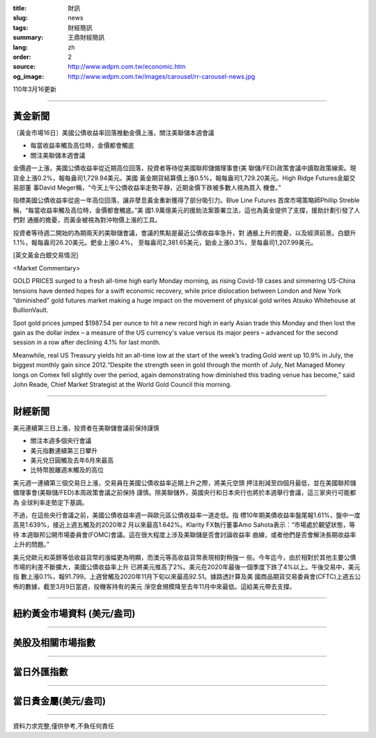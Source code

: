 :title: 財訊
:slug: news
:tags: 財經簡訊
:summary: 王鼎財經簡訊
:lang: zh
:order: 2
:source: http://www.wdpm.com.tw/economic.htm
:og_image: http://www.wdpm.com.tw/images/carousel/rr-carousel-news.jpg

110年3月16更新

----

黃金新聞
++++++++

〔黃金市場16日〕美國公債收益率回落推動金價上漲，關注美聯儲本週會議

* 每當收益率觸及高位時，金價都會觸底
* 關注美聯儲本週會議

金價週一上漲，美國公債收益率從近期高位回落，投資者等待從美國聯邦儲備理事會(美
聯儲/FED)政策會議中讀取政策線索。現貨金上漲0.2%，報每盎司1,729.94美元。美國
黃金期貨結算價上漲0.5%，報每盎司1,729.20美元。High Ridge Futures金屬交易部董
事David Meger稱，“今天上午公債收益率走勢平靜，近期金價下跌被多數人視為買入
機會。”

指標美國公債收益率從逾一年高位回落，讓非孽息黃金重新獲得了部分吸引力。Blue Line Futures
首席市場策略師Phillip Streble稱，“每當收益率觸及高位時，金價都會觸底。”美
國1.9萬億美元的援助法案簽署立法，這也為黃金提供了支撐，援助計劃引發了人們對
通脹的擔憂，而黃金被視為對沖物價上漲的工具。

投資者等待週二開始的為期兩天的美聯儲會議，會議的焦點是最近公債收益率急升，對
通脹上升的擔憂，以及經濟前景。白銀升1.1%，報每盎司26.20美元。鈀金上漲0.4%，
至每盎司2,381.65美元，鉑金上漲0.3%，至每盎司1,207.99美元。




























[英文黃金白銀交易情況]

<Market Commentary>

GOLD PRICES surged to a fresh all-time high early Monday morning, as 
rising Covid-19 cases and simmering US-China tensions have dented hopes 
for a swift economic recovery, while price dislocation between London and 
New York “diminished” gold futures market making a huge impact on the 
movement of physical gold writes Atsuko Whitehouse at BullionVault.
 
Spot gold prices jumped $1987.54 per ounce to hit a new record high in 
early Asian trade this Monday and then lost the gain as the dollar 
index – a measure of the US currency's value versus its major 
peers – advanced for the second session in a row after declining 4.1% 
for last month.
 
Meanwhile, real US Treasury yields hit an all-time low at the start of 
the week’s trading.Gold went up 10.9% in July, the biggest monthly gain 
since 2012.“Despite the strength seen in gold through the month of July, 
Net Managed Money longs on Comex fell slightly over the period, again 
demonstrating how diminished this trading venue has become,” said John 
Reade, Chief Market Strategist at the World Gold Council this morning.

----

財經新聞
++++++++
美元連續第三日上漲，投資者在美聯儲會議前保持謹慎

* 關注本週多個央行會議
* 美元指數連續第三日攀升
* 美元兌日圓觸及去年6月來最高
* 比特幣脫離週末觸及的高位

美元週一連續第三個交易日上漲，交易員在美國公債收益率近期上升之際，將美元空頭
押注削減至四個月最低，並在美國聯邦儲備理事會(美聯儲/FED)本周政策會議之前保持
謹慎。除美聯儲外，英國央行和日本央行也將於本週舉行會議，這三家央行可能都為
全球利率走勢定下基調。

不過，在這些央行會議之前，美國公債收益率週一與歐元區公債收益率一道走低。指
標10年期美債收益率盤尾報1.61%，盤中一度高見1.639%，接近上週五觸及的2020年2
月以來最高1.642%。Klarity FX執行董事Amo Sahota表示：“市場處於觀望狀態，等待
本週聯邦公開市場委員會(FOMC)會議。這在很大程度上涉及美聯儲是否會討論收益率
曲線，或者他們是否會解決長期收益率上升的問題。”

美元兌歐元和英鎊等低收益貨幣的漲幅更為明顯，而澳元等高收益貨幣表現相對稍強一
些。今年迄今，由於相對於其他主要公債市場的利差不斷擴大，美國公債收益率上升
已將美元推高了2%。美元在2020年最後一個季度下跌了4%以上。午後交易中，美元指
數上漲0.1%，報91.799。上週曾觸及2020年11月下旬以來最高92.51。據路透計算及美
國商品期貨交易委員會(CFTC)上週五公佈的數據，截至3月9日當週，投機客持有的美元
淨空倉規模降至去年11月中來最低。這給美元帶去支撐。


















----

紐約黃金市場資料 (美元/盎司)
++++++++++++++++++++++++++++

.. raw:: html

  <A HREF="http://www.kitco.com/connecting.html">
  <IMG SRC="http://www.kitconet.com/images/quotes_4b2.gif" BORDER="0" ALT="[Most Recent Quotes from www.kitco.com]">
  </A>

----

美股及相關市場指數
++++++++++++++++++

.. raw:: html

  <!-- TradingView Widget BEGIN -->
  <div class="tradingview-widget-container">
    <div class="tradingview-widget-container__widget"></div>
    <div class="tradingview-widget-copyright"><a href="https://tw.tradingview.com/markets/indices/" rel="noopener" target="_blank"><span class="blue-text">指數行情</span></a>由TradingView提供</div>
    <script type="text/javascript" src="https://s3.tradingview.com/external-embedding/embed-widget-market-quotes.js" async>
    {
    "title": "指數",
    "width": 770,
    "height": 450,
    "locale": "zh_TW",
    "symbolsGroups": [
      {
        "name": "美國和加拿大",
        "symbols": [
          {
            "name": "FOREXCOM:SPXUSD",
            "displayName": "標準普爾500"
          },
          {
            "name": "FOREXCOM:NSXUSD",
            "displayName": "納斯達克100指數"
          },
          {
            "name": "CME_MINI:ES1!",
            "displayName": "E-迷你 標普指數期貨"
          },
          {
            "name": "INDEX:DXY",
            "displayName": "美元指數"
          },
          {
            "name": "FOREXCOM:DJI",
            "displayName": "道瓊斯 30"
          }
        ]
      },
      {
        "name": "歐洲",
        "symbols": [
          {
            "name": "INDEX:SX5E",
            "displayName": "歐元藍籌50"
          },
          {
            "name": "FOREXCOM:UKXGBP",
            "displayName": "富時100"
          },
          {
            "name": "INDEX:DEU30",
            "displayName": "德國DAX指數"
          },
          {
            "name": "INDEX:CAC40",
            "displayName": "法國 CAC 40 指數"
          },
          {
            "name": "INDEX:SMI"
          }
        ]
      },
      {
        "name": "亞太",
        "symbols": [
          {
            "name": "INDEX:NKY",
            "displayName": "日經225"
          },
          {
            "name": "INDEX:HSI",
            "displayName": "恆生"
          },
          {
            "name": "BSE:SENSEX",
            "displayName": "印度孟買指數"
          },
          {
            "name": "BSE:BSE500"
          },
          {
            "name": "INDEX:KSIC",
            "displayName": "韓國Kospi綜合指數"
          }
        ]
      }
    ],
    "colorTheme": "light"
  }
    </script>
  </div>
  <!-- TradingView Widget END -->

----

當日外匯指數
++++++++++++

.. raw:: html

  <!-- TradingView Widget BEGIN -->
  <div class="tradingview-widget-container">
    <div class="tradingview-widget-container__widget"></div>
    <div class="tradingview-widget-copyright"><a href="https://tw.tradingview.com/markets/currencies/forex-cross-rates/" rel="noopener" target="_blank"><span class="blue-text">外匯匯率</span></a>由TradingView提供</div>
    <script type="text/javascript" src="https://s3.tradingview.com/external-embedding/embed-widget-forex-cross-rates.js" async>
    {
    "width": "100%",
    "height": "100%",
    "currencies": [
      "EUR",
      "USD",
      "JPY",
      "GBP",
      "CNY",
      "TWD"
    ],
    "isTransparent": false,
    "colorTheme": "light",
    "locale": "zh_TW"
  }
    </script>
  </div>
  <!-- TradingView Widget END -->

----

當日貴金屬(美元/盎司)
+++++++++++++++++++++

.. raw:: html 

  <A HREF="http://www.kitco.com/connecting.html">
  <IMG SRC="http://www.kitconet.com/images/quotes_7a.gif" BORDER="0" ALT="[Most Recent Quotes from www.kitco.com]">
  </A>

----

資料力求完整,僅供參考,不負任何責任
